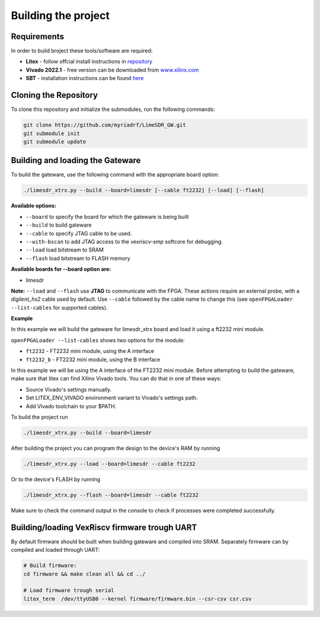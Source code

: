 Building the project
====================


Requirements
------------

In order to build broject these tools/software are required:

-  **Litex** - follow offcial install instructions in
   `repository <https://github.com/enjoy-digital/litex>`__
-  **Vivado 2022.1** - free version can be downloaded from
   `www.xilinx.com <http://www.xilinx.com>`__
-  **SBT** - installation instructions can be found `here <https://www.scala-sbt.org/1.x/docs/Installing-sbt-on-Linux.html#Installing+sbt+on+Linux>`__
   

Cloning the Repository
----------------------

To clone this repository and initialize the submodules, run the
following commands:

.. code:: bash

   git clone https://github.com/myriadrf/LimeSDR_GW.git
   git submodule init 
   git submodule update

Building and loading the Gateware
---------------------------------

To build the gateware, use the following command with the appropriate
board option:

.. code:: bash

   ./limesdr_xtrx.py --build --board=limesdr [--cable ft2232] [--load] [--flash]

**Available options:**

-  ``--board`` to specify the board for which the gateware is being built
-  ``--build`` to build gateware
-  ``--cable`` to specify JTAG cable to be used.
-  ``--with-bscan`` to add JTAG access to the *vexriscv-smp* softcore
   for debugging.
-  ``--load`` load bitstream to SRAM
-  ``--flash`` load bitstream to FLASH memory

**Available boards for --board option are:**

-  limesdr

**Note:** ``--load`` and ``--flash`` use **JTAG** to
communicate with the FPGA. These actions require an external probe, with
a *digilent_hs2* cable used by default. Use ``--cable`` followed by the
cable name to change this (see ``openFPGALoader --list-cables`` for
supported cables).

**Example**

In this example we will build the gateware for limesdr_xtrx board and load it using a ft2232 mini module.

``openFPGALoader --list-cables`` shows two options for the module:

- ``ft2232`` - FT2232 mini module, using the A interface
- ``ft2232_b`` - FT2232 mini module, using the B interface

In this example we will be using the A interface of the FT2232 mini module.
Before attempting to build the gateware, make sure that litex can find Xilinx Vivado tools.
You can do that in one of these ways:

- Source Vivado's settings manually.
- Set LITEX_ENV_VIVADO environment variant to Vivado's settings path.
- Add Vivado toolchain to your $PATH.
  
To build the project run 

.. code:: bash

   ./limesdr_xtrx.py --build --board=limesdr

After building the project you can program the design to the device's RAM by running

.. code:: bash

   ./limesdr_xtrx.py --load --board=limesdr --cable ft2232

Or to the device's FLASH by running 

.. code:: bash

   ./limesdr_xtrx.py --flash --board=limesdr --cable ft2232

Make sure to check the command output in the console to check if processes were completed successfully.


Building/loading VexRiscv firmware trough UART
----------------------------------------------

By default firmware should be built when building gateware and compiled
into SRAM. Separately firmware can by compiled and loaded through UART:

.. code:: bash

   # Build firmware:
   cd firmware && make clean all && cd ../

   # Load firmware trough serial
   litex_term  /dev/ttyUSB0 --kernel firmware/firmware.bin --csr-csv csr.csv



